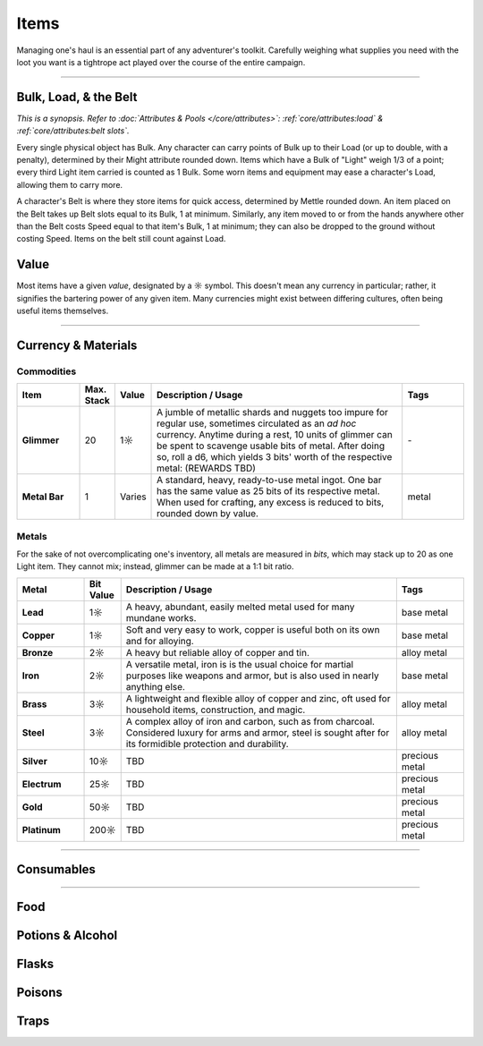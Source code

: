 **************
Items
**************
Managing one's haul is an essential part of any adventurer's toolkit. Carefully weighing what supplies you need with the loot you want is a tightrope act played over the course of the entire campaign.

------------------------------------------------------------------------------------------------------------------------------

Bulk, Load, & the Belt
==========
*This is a synopsis. Refer to :doc:`Attributes & Pools </core/attributes>`: :ref:`core/attributes:load` & :ref:`core/attributes:belt slots`.*

Every single physical object has Bulk. Any character can carry points of Bulk up to their Load (or up to double, with a penalty), determined by their Might attribute rounded down. Items which have a Bulk of "Light" weigh 1/3 of a point; every third Light item carried is counted as 1 Bulk. Some worn items and equipment may ease a character's Load, allowing them to carry more.

A character's Belt is where they store items for quick access, determined by Mettle rounded down. An item placed on the Belt takes up Belt slots equal to its Bulk, 1 at minimum. Similarly, any item moved to or from the hands anywhere other than the Belt costs Speed equal to that item's Bulk, 1 at minimum; they can also be dropped to the ground without costing Speed. Items on the belt still count against Load.

Value
==========
Most items have a given *value*, designated by a ☼ symbol. This doesn't mean any currency in particular; rather, it signifies the bartering power of any given item. Many currencies might exist between differing cultures, often being useful items themselves.

------------------------------------------------------------------------------------------------------------------------------

Currency & Materials
==========

Commodities
----------

.. list-table::
    :widths: 12 5 5 50 12
    :header-rows: 1
    :stub-columns: 1

    * - Item
      - Max. Stack
      - Value
      - Description / Usage
      - Tags
    * - Glimmer
      - 20
      - 1☼
      - A jumble of metallic shards and nuggets too impure for regular use, sometimes circulated as an *ad hoc* currency. Anytime during a rest, 10 units of glimmer can be spent to scavenge usable bits of metal. After doing so, roll a d6, which yields 3 bits' worth of the respective metal: (REWARDS TBD)
      - \-
    * - Metal Bar
      - 1
      - Varies
      - A standard, heavy, ready-to-use metal ingot. One bar has the same value as 25 bits of its respective metal. When used for crafting, any excess is reduced to bits, rounded down by value.
      - metal

Metals
----------
For the sake of not overcomplicating one's inventory, all metals are measured in *bits*, which may stack up to 20 as one Light item. They cannot mix; instead, glimmer can be made at a 1:1 bit ratio.

.. list-table::
    :widths: 12 5 50 12
    :header-rows: 1
    :stub-columns: 1

    * - Metal
      - Bit Value
      - Description / Usage
      - Tags
    * - Lead
      - 1☼
      - A heavy, abundant, easily melted metal used for many mundane works.
      - base metal
    * - Copper
      - 1☼
      - Soft and very easy to work, copper is useful both on its own and for alloying.
      - base metal
    * - Bronze
      - 2☼
      - A heavy but reliable alloy of copper and tin.
      - alloy metal
    * - Iron
      - 2☼
      - A versatile metal, iron is is the usual choice for martial purposes like weapons and armor, but is also used in nearly anything else.
      - base metal
    * - Brass
      - 3☼
      - A lightweight and flexible alloy of copper and zinc, oft used for household items, construction, and magic.
      - alloy metal
    * - Steel
      - 3☼
      - A complex alloy of iron and carbon, such as from charcoal. Considered luxury for arms and armor, steel is sought after for its formidible protection and durability.
      - alloy metal
    * - Silver
      - 10☼
      - TBD
      - precious metal
    * - Electrum
      - 25☼
      - TBD
      - precious metal
    * - Gold
      - 50☼
      - TBD
      - precious metal
    * - Platinum
      - 200☼
      - TBD
      - precious metal

------------------------------------------------------------------------------------------------------------------------------

Consumables
==========

------------------------------------------------------------------------------------------------------------------------------

Food
==========

Potions & Alcohol
==========

Flasks
==========

Poisons
==========

Traps
==========
